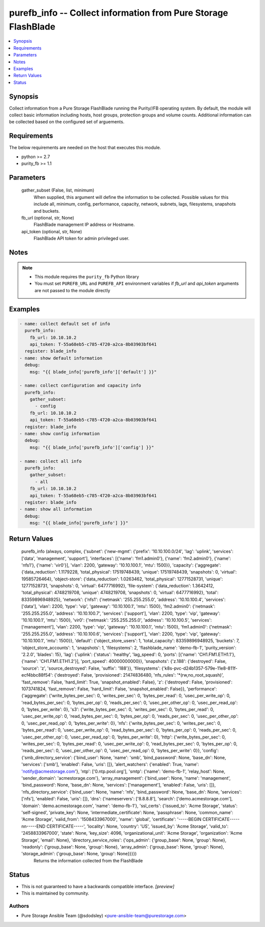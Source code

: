 
purefb_info -- Collect information from Pure Storage FlashBlade
===============================================================

.. contents::
   :local:
   :depth: 1


Synopsis
--------

Collect information from a Pure Storage FlashBlade running the Purity//FB operating system. By default, the module will collect basic information including hosts, host groups, protection groups and volume counts. Additional information can be collected based on the configured set of arguements.



Requirements
------------
The below requirements are needed on the host that executes this module.

- python >= 2.7
- purity_fb >= 1.1



Parameters
----------

  gather_subset (False, list, minimum)
    When supplied, this argument will define the information to be collected. Possible values for this include all, minimum, config, performance, capacity, network, subnets, lags, filesystems, snapshots and buckets.


  fb_url (optional, str, None)
    FlashBlade management IP address or Hostname.


  api_token (optional, str, None)
    FlashBlade API token for admin privileged user.





Notes
-----

.. note::
   - This module requires the ``purity_fb`` Python library
   - You must set ``PUREFB_URL`` and ``PUREFB_API`` environment variables if *fb_url* and *api_token* arguments are not passed to the module directly




Examples
--------

.. code-block:: yaml+jinja

    
    - name: collect default set of info
      purefb_info:
        fb_url: 10.10.10.2
        api_token: T-55a68eb5-c785-4720-a2ca-8b03903bf641
      register: blade_info
    - name: show default information
      debug:
        msg: "{{ blade_info['purefb_info']['default'] }}"
    
    - name: collect configuration and capacity info
      purefb_info:
        gather_subset:
          - config
        fb_url: 10.10.10.2
        api_token: T-55a68eb5-c785-4720-a2ca-8b03903bf641
      register: blade_info
    - name: show config information
      debug:
        msg: "{{ blade_info['purefb_info']['config'] }}"
    
    - name: collect all info
      purefb_info:
        gather_subset:
          - all
        fb_url: 10.10.10.2
        api_token: T-55a68eb5-c785-4720-a2ca-8b03903bf641
      register: blade_info
    - name: show all information
      debug:
        msg: "{{ blade_info['purefb_info'] }}"


Return Values
-------------

  purefb_info (always, complex, {'subnet': {'new-mgmt': {'prefix': '10.10.100.0/24', 'lag': 'uplink', 'services': ['data', 'management', 'support'], 'interfaces': [{'name': 'fm1.admin0'}, {'name': 'fm2.admin0'}, {'name': 'nfs1'}, {'name': 'vir0'}], 'vlan': 2200, 'gateway': '10.10.100.1', 'mtu': 1500}}, 'capacity': {'aggregate': {'data_reduction': 1.1179228, 'total_physical': 17519748439, 'unique': 17519748439, 'snapshots': 0, 'virtual': 19585726464}, 'object-store': {'data_reduction': 1.0263462, 'total_physical': 12771528731, 'unique': 12771528731, 'snapshots': 0, 'virtual': 6477716992}, 'file-system': {'data_reduction': 1.3642412, 'total_physical': 4748219708, 'unique': 4748219708, 'snapshots': 0, 'virtual': 6477716992}, 'total': 83359896948925}, 'network': {'nfs1': {'netmask': '255.255.255.0', 'address': '10.10.100.4', 'services': ['data'], 'vlan': 2200, 'type': 'vip', 'gateway': '10.10.100.1', 'mtu': 1500}, 'fm2.admin0': {'netmask': '255.255.255.0', 'address': '10.10.100.7', 'services': ['support'], 'vlan': 2200, 'type': 'vip', 'gateway': '10.10.100.1', 'mtu': 1500}, 'vir0': {'netmask': '255.255.255.0', 'address': '10.10.100.5', 'services': ['management'], 'vlan': 2200, 'type': 'vip', 'gateway': '10.10.100.1', 'mtu': 1500}, 'fm1.admin0': {'netmask': '255.255.255.0', 'address': '10.10.100.6', 'services': ['support'], 'vlan': 2200, 'type': 'vip', 'gateway': '10.10.100.1', 'mtu': 1500}}, 'default': {'object_store_users': 1, 'total_capacity': 83359896948925, 'buckets': 7, 'object_store_accounts': 1, 'snapshots': 1, 'filesystems': 2, 'flashblade_name': 'demo-fb-1', 'purity_version': '2.2.0', 'blades': 15}, 'lag': {'uplink': {'status': 'healthy', 'lag_speed': 0, 'ports': [{'name': 'CH1.FM1.ETH1.1'}, {'name': 'CH1.FM1.ETH1.2'}], 'port_speed': 40000000000}}, 'snapshots': {'z.188': {'destroyed': False, 'source': 'z', 'source_destroyed': False, 'suffix': '188'}}, 'filesystems': {'k8s-pvc-d24b1357-579e-11e8-811f-ecf4bbc88f54': {'destroyed': False, 'provisioned': 21474836480, 'nfs_rules': '*(rw,no_root_squash)', 'fast_remove': False, 'hard_limit': True, 'snapshot_enabled': False}, 'z': {'destroyed': False, 'provisioned': 1073741824, 'fast_remove': False, 'hard_limit': False, 'snapshot_enabled': False}}, 'performance': {'aggregate': {'write_bytes_per_sec': 0, 'writes_per_sec': 0, 'bytes_per_read': 0, 'usec_per_write_op': 0, 'read_bytes_per_sec': 0, 'bytes_per_op': 0, 'reads_per_sec': 0, 'usec_per_other_op': 0, 'usec_per_read_op': 0, 'bytes_per_write': 0}, 's3': {'write_bytes_per_sec': 0, 'writes_per_sec': 0, 'bytes_per_read': 0, 'usec_per_write_op': 0, 'read_bytes_per_sec': 0, 'bytes_per_op': 0, 'reads_per_sec': 0, 'usec_per_other_op': 0, 'usec_per_read_op': 0, 'bytes_per_write': 0}, 'nfs': {'write_bytes_per_sec': 0, 'writes_per_sec': 0, 'bytes_per_read': 0, 'usec_per_write_op': 0, 'read_bytes_per_sec': 0, 'bytes_per_op': 0, 'reads_per_sec': 0, 'usec_per_other_op': 0, 'usec_per_read_op': 0, 'bytes_per_write': 0}, 'http': {'write_bytes_per_sec': 0, 'writes_per_sec': 0, 'bytes_per_read': 0, 'usec_per_write_op': 0, 'read_bytes_per_sec': 0, 'bytes_per_op': 0, 'reads_per_sec': 0, 'usec_per_other_op': 0, 'usec_per_read_op': 0, 'bytes_per_write': 0}}, 'config': {'smb_directory_service': {'bind_user': None, 'name': 'smb', 'bind_password': None, 'base_dn': None, 'services': ['smb'], 'enabled': False, 'uris': []}, 'alert_watchers': {'enabled': True, 'name': 'notify@acmestorage.com'}, 'ntp': ['0.ntp.pool.org'], 'smtp': {'name': 'demo-fb-1', 'relay_host': None, 'sender_domain': 'acmestorage.com'}, 'array_management': {'bind_user': None, 'name': 'management', 'bind_password': None, 'base_dn': None, 'services': ['management'], 'enabled': False, 'uris': []}, 'nfs_directory_service': {'bind_user': None, 'name': 'nfs', 'bind_password': None, 'base_dn': None, 'services': ['nfs'], 'enabled': False, 'uris': []}, 'dns': {'nameservers': ['8.8.8.8'], 'search': ['demo.acmestorage.com'], 'domain': 'demo.acmestorage.com', 'name': 'demo-fb-1'}, 'ssl_certs': {'issued_to': 'Acme Storage', 'status': 'self-signed', 'private_key': None, 'intermediate_certificate': None, 'passphrase': None, 'common_name': 'Acme Storage', 'valid_from': '1508433967000', 'name': 'global', 'certificate': '-----BEGIN CERTIFICATE-----\n\n-----END CERTIFICATE-----', 'locality': None, 'country': 'US', 'issued_by': 'Acme Storage', 'valid_to': '2458833967000', 'state': None, 'key_size': 4096, 'organizational_unit': 'Acme Storage', 'organization': 'Acme Storage', 'email': None}, 'directory_service_roles': {'ops_admin': {'group_base': None, 'group': None}, 'readonly': {'group_base': None, 'group': None}, 'array_admin': {'group_base': None, 'group': None}, 'storage_admin': {'group_base': None, 'group': None}}}})
    Returns the information collected from the FlashBlade




Status
------




- This  is not guaranteed to have a backwards compatible interface. *[preview]*


- This  is maintained by community.



Authors
~~~~~~~

- Pure Storage Ansible Team (@sdodsley) <pure-ansible-team@purestorage.com>


